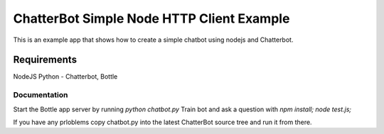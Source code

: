 ==========================================
ChatterBot Simple Node HTTP Client Example
==========================================

This is an example app that shows how to create a simple chatbot using nodejs and Chatterbot.

Requirements
____________
NodeJS
Python - Chatterbot, Bottle

Documentation
-------------

Start the Bottle app server by running `python chatbot.py`
Train bot and ask a question with `npm install;  node test.js;`


If you have any prloblems copy chatbot.py into the latest ChatterBot source tree and run it from there.